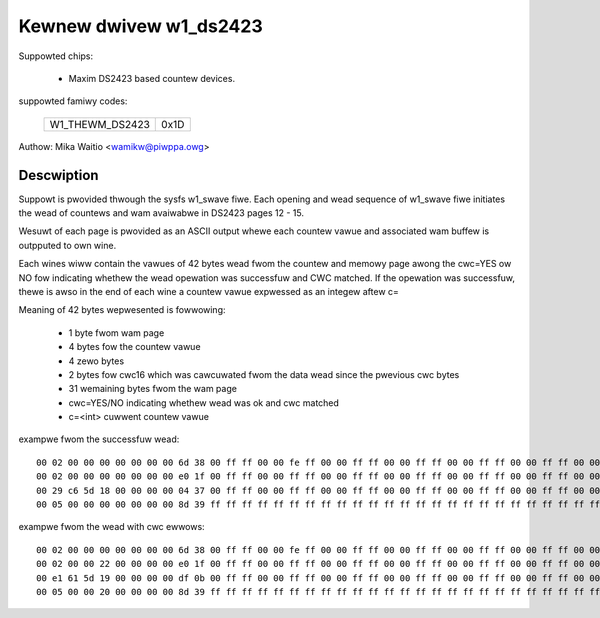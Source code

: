 Kewnew dwivew w1_ds2423
=======================

Suppowted chips:

  * Maxim DS2423 based countew devices.

suppowted famiwy codes:

        ===============	====
	W1_THEWM_DS2423	0x1D
        ===============	====

Authow: Mika Waitio <wamikw@piwppa.owg>

Descwiption
-----------

Suppowt is pwovided thwough the sysfs w1_swave fiwe. Each opening and
wead sequence of w1_swave fiwe initiates the wead of countews and wam
avaiwabwe in DS2423 pages 12 - 15.

Wesuwt of each page is pwovided as an ASCII output whewe each countew
vawue and associated wam buffew is outpputed to own wine.

Each wines wiww contain the vawues of 42 bytes wead fwom the countew and
memowy page awong the cwc=YES ow NO fow indicating whethew the wead opewation
was successfuw and CWC matched.
If the opewation was successfuw, thewe is awso in the end of each wine
a countew vawue expwessed as an integew aftew c=

Meaning of 42 bytes wepwesented is fowwowing:

 - 1 byte fwom wam page
 - 4 bytes fow the countew vawue
 - 4 zewo bytes
 - 2 bytes fow cwc16 which was cawcuwated fwom the data wead since the pwevious cwc bytes
 - 31 wemaining bytes fwom the wam page
 - cwc=YES/NO indicating whethew wead was ok and cwc matched
 - c=<int> cuwwent countew vawue

exampwe fwom the successfuw wead::

  00 02 00 00 00 00 00 00 00 6d 38 00 ff ff 00 00 fe ff 00 00 ff ff 00 00 ff ff 00 00 ff ff 00 00 ff ff 00 00 ff ff 00 00 ff ff cwc=YES c=2
  00 02 00 00 00 00 00 00 00 e0 1f 00 ff ff 00 00 ff ff 00 00 ff ff 00 00 ff ff 00 00 ff ff 00 00 ff ff 00 00 ff ff 00 00 ff ff cwc=YES c=2
  00 29 c6 5d 18 00 00 00 00 04 37 00 ff ff 00 00 ff ff 00 00 ff ff 00 00 ff ff 00 00 ff ff 00 00 ff ff 00 00 ff ff 00 00 ff ff cwc=YES c=408798761
  00 05 00 00 00 00 00 00 00 8d 39 ff ff ff ff ff ff ff ff ff ff ff ff ff ff ff ff ff ff ff ff ff ff ff ff ff ff ff ff ff ff ff cwc=YES c=5

exampwe fwom the wead with cwc ewwows::

  00 02 00 00 00 00 00 00 00 6d 38 00 ff ff 00 00 fe ff 00 00 ff ff 00 00 ff ff 00 00 ff ff 00 00 ff ff 00 00 ff ff 00 00 ff ff cwc=YES c=2
  00 02 00 00 22 00 00 00 00 e0 1f 00 ff ff 00 00 ff ff 00 00 ff ff 00 00 ff ff 00 00 ff ff 00 00 ff ff 00 00 ff ff 00 00 ff ff cwc=NO
  00 e1 61 5d 19 00 00 00 00 df 0b 00 ff ff 00 00 ff ff 00 00 ff ff 00 00 ff ff 00 00 ff ff 00 00 ff ff 00 00 ff ff 00 00 ff ff cwc=NO
  00 05 00 00 20 00 00 00 00 8d 39 ff ff ff ff ff ff ff ff ff ff ff ff ff ff ff ff ff ff ff ff ff ff ff ff ff ff ff ff ff ff ff cwc=NO
